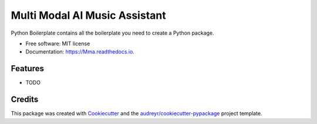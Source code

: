 ==============================
Multi Modal AI Music Assistant
==============================


.. image:: https://img.shields.io/pypi/v/Mma.svg
        :target: https://pypi.python.org/pypi/Mma

.. image:: https://img.shields.io/travis/GauriTr/Mma.svg
        :target: https://travis-ci.com/GauriTr/Mma

.. image:: https://readthedocs.org/projects/Mma/badge/?version=latest
        :target: https://Mma.readthedocs.io/en/latest/?version=latest
        :alt: Documentation Status




Python Boilerplate contains all the boilerplate you need to create a Python package.


* Free software: MIT license
* Documentation: https://Mma.readthedocs.io.


Features
--------

* TODO

Credits
-------

This package was created with Cookiecutter_ and the `audreyr/cookiecutter-pypackage`_ project template.

.. _Cookiecutter: https://github.com/audreyr/cookiecutter
.. _`audreyr/cookiecutter-pypackage`: https://github.com/audreyr/cookiecutter-pypackage
